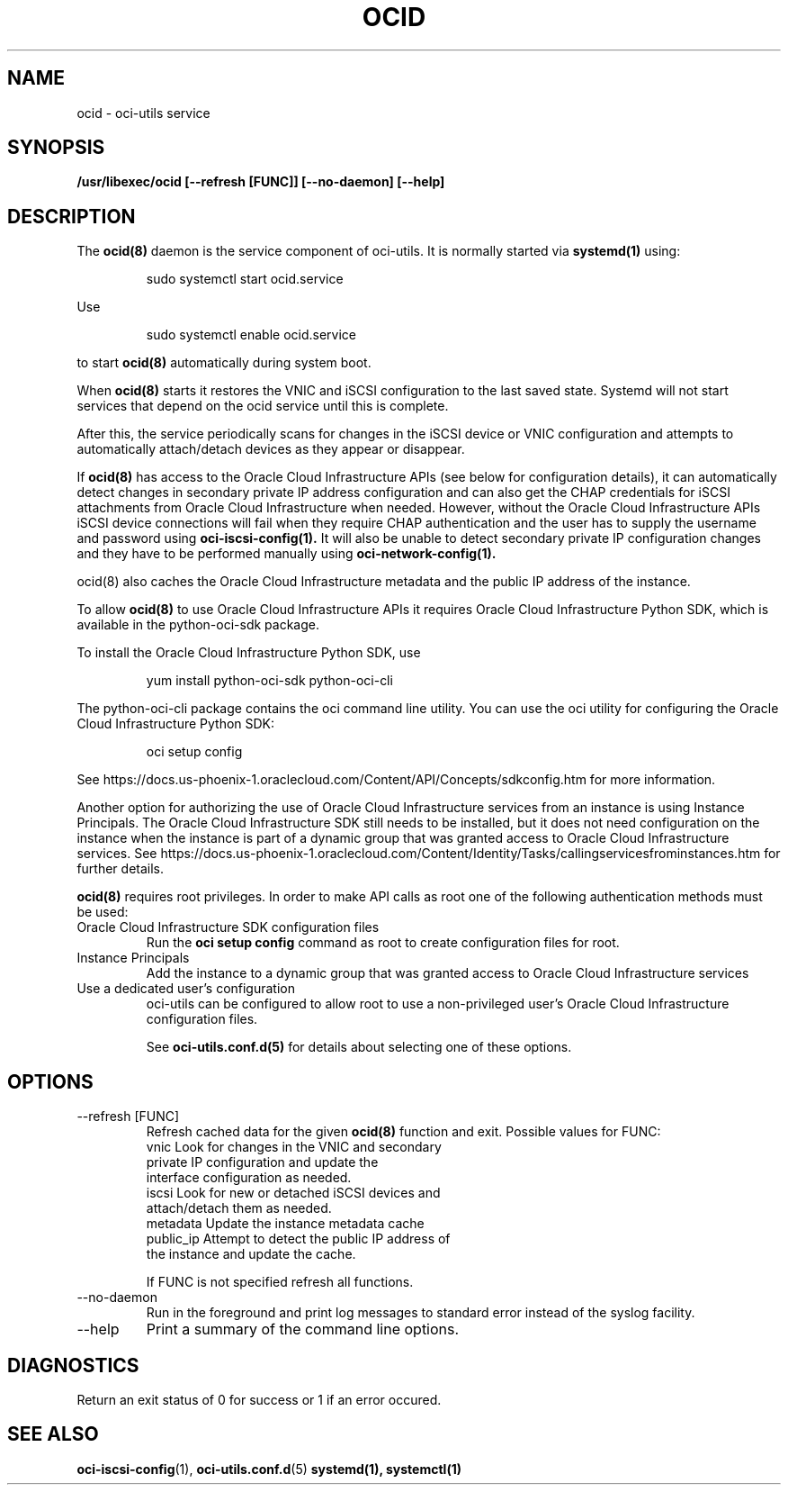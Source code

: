 .\" Process this file with
.\" groff -man -Tascii ocid.8
.\"
.\" Copyright (c) 2017 Oracle and/or its affiliates. All rights reserved.
.\"
.TH OCID 8 "DECEMBER 2017" Linux "System Administration Manuals"
.SH NAME
ocid \- oci-utils service
.SH SYNOPSIS
.B /usr/libexec/ocid [--refresh [FUNC]] [--no-daemon] [--help]
.SH DESCRIPTION
The
.BR ocid(8)
daemon is the service component of oci-utils.  It is normally started via
.BR systemd(1)
using:

.RS
sudo systemctl start ocid.service
.RE

Use

.RS
sudo systemctl enable ocid.service
.RE

to start
.BR ocid(8)
automatically during system boot.

When
.BR ocid(8)
starts it restores the VNIC and iSCSI configuration to the last saved state.  Systemd will not start services that depend on the ocid service until this is complete.

After this, the service periodically scans for changes in the iSCSI device or VNIC configuration and attempts to automatically attach/detach devices as they appear or disappear.

If
.BR ocid(8)
has access to the Oracle Cloud Infrastructure APIs (see below for configuration details), it can automatically detect changes in secondary private IP address configuration and can also get the CHAP credentials for iSCSI attachments from Oracle Cloud Infrastructure when needed.  However, without the Oracle Cloud Infrastructure APIs
iSCSI device connections will fail when they require CHAP authentication and the user has to supply the username and password using
.BR oci-iscsi-config(1).
It will also be unable to detect secondary private IP configuration changes and they have to be performed manually using
.BR oci-network-config(1).

.BR
ocid(8)
also caches the Oracle Cloud Infrastructure metadata and the public IP address of the instance.

To allow
.BR ocid(8)
to use Oracle Cloud Infrastructure APIs it requires Oracle Cloud Infrastructure Python SDK, which is available in the python-oci-sdk package.

To install the Oracle Cloud Infrastructure Python SDK, use
.PP
.nf
.RS
yum install python-oci-sdk python-oci-cli
.RE
.fi
.PP
The python-oci-cli package contains the oci command line utility.  You can
use the oci utility for configuring the Oracle Cloud Infrastructure Python SDK:
.PP
.nf
.RS
oci setup config
.RE
.fi
.PP
See https://docs.us-phoenix-1.oraclecloud.com/Content/API/Concepts/sdkconfig.htm
for more information.

Another option for authorizing the use of Oracle Cloud Infrastructure services from an instance is using Instance Principals.  The Oracle Cloud Infrastructure SDK still needs to be installed, but it does not need configuration on the instance when the instance is part of a dynamic group that was granted access to Oracle Cloud Infrastructure services.  See https://docs.us-phoenix-1.oraclecloud.com/Content/Identity/Tasks/callingservicesfrominstances.htm for further details.

.BR ocid(8)
requires root privileges.  In order to make API calls as root one of the following authentication methods must be used:
.IP "Oracle Cloud Infrastructure SDK configuration files"
Run the
.BR "oci setup config"
command as root to create configuration files for root.
.IP "Instance Principals"
Add the instance to a dynamic group that was granted access to Oracle Cloud Infrastructure services
.IP "Use a dedicated user's configuration"
oci-utils can be configured to allow root to use a non-privileged user's Oracle Cloud Infrastructure configuration files.

See
.BR oci-utils.conf.d(5)
for details about selecting one of these options.

.SH OPTIONS
.IP "--refresh [FUNC]"
Refresh cached data for the given
.BR ocid(8)
function and exit.
Possible values for FUNC:
    vnic       Look for changes in the VNIC and secondary
               private IP configuration and update the
               interface configuration as needed.
    iscsi      Look for new or detached iSCSI devices and
               attach/detach them as needed.
    metadata   Update the instance metadata cache
    public_ip  Attempt to detect the public IP address of
               the instance and update the cache.

If FUNC is not specified refresh all functions.
.IP "--no-daemon"
Run in the foreground and print log messages to standard error instead of
the syslog facility.
.IP --help
Print a summary of the command line options.
.SH DIAGNOSTICS
Return an exit status of 0 for success or 1 if an error occured.
.SH "SEE ALSO"
.BR oci-iscsi-config (1),
.BR oci-utils.conf.d (5)
.BR systemd(1),
.BR systemctl(1)
